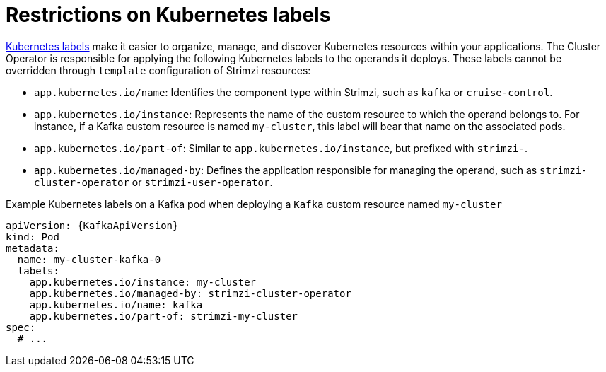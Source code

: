 // Module included in the following assemblies:
//
// assembly-config.adoc

[id='ref-kubernetes-labels-{context}']
= Restrictions on Kubernetes labels

https://kubernetes.io/docs/concepts/overview/working-with-objects/common-labels/[Kubernetes labels] make it easier to organize, manage, and discover Kubernetes resources within your applications.
The Cluster Operator is responsible for applying the following Kubernetes labels to the operands it deploys.
These labels cannot be overridden through `template` configuration of Strimzi resources:

* `app.kubernetes.io/name`: Identifies the component type within Strimzi, such as `kafka` or `cruise-control`.
* `app.kubernetes.io/instance`: Represents the name of the custom resource to which the operand belongs to. For instance, if a Kafka custom resource is named `my-cluster`, this label will bear that name on the associated pods.
* `app.kubernetes.io/part-of`: Similar to `app.kubernetes.io/instance`, but prefixed with `strimzi-`.
* `app.kubernetes.io/managed-by`: Defines the application responsible for managing the operand, such as `strimzi-cluster-operator` or `strimzi-user-operator`.

.Example Kubernetes labels on a Kafka pod when deploying a `Kafka` custom resource named `my-cluster`
[source,yaml,subs=attributes+]
----
apiVersion: {KafkaApiVersion}
kind: Pod
metadata:
  name: my-cluster-kafka-0
  labels:
    app.kubernetes.io/instance: my-cluster
    app.kubernetes.io/managed-by: strimzi-cluster-operator
    app.kubernetes.io/name: kafka
    app.kubernetes.io/part-of: strimzi-my-cluster
spec:
  # ...
----